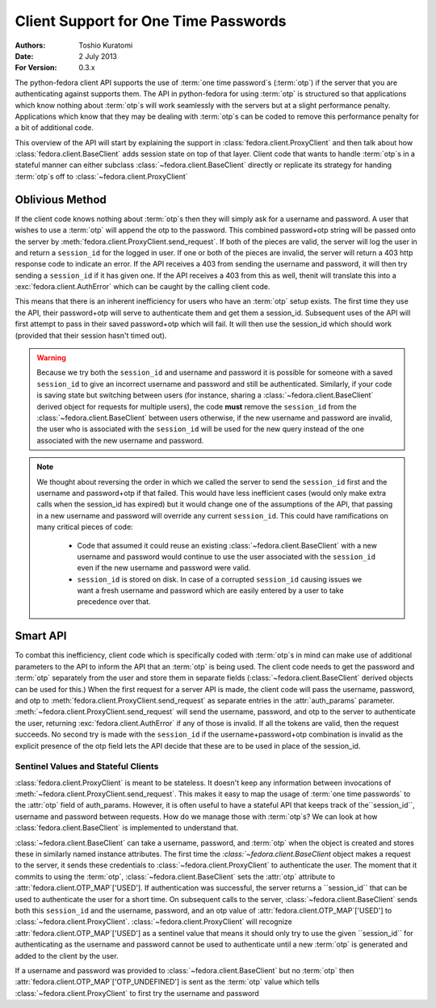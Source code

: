 =====================================
Client Support for One Time Passwords
=====================================
:Authors: Toshio Kuratomi
:Date: 2 July 2013
:For Version: 0.3.x

The python-fedora client API supports the use of :term:`one time password`s
(:term:`otp`) if the server that you are authenticating against supports them.
The API in python-fedora for using :term:`otp` is structured so that
applications which know nothing about :term:`otp`s will work seamlessly with
the servers but at a slight performance penalty.  Applications which know that
they may be dealing with :term:`otp`s can be coded to remove this performance
penalty for a bit of additional code.

This overview of the API will start by explaining the support in
:class:`fedora.client.ProxyClient` and then talk about how
:class:`fedora.client.BaseClient` adds session state on top of that layer.
Client code that wants to handle :term:`otp`s in a stateful manner can either
subclass :class:`~fedora.client.BaseClient` directly or replicate its strategy
for handing :term:`otp`s off to :class:`~fedora.client.ProxyClient` 

----------------
Oblivious Method
----------------

If the client code knows nothing about :term:`otp`s then they will simply ask
for a username and password.  A user that wishes to use a :term:`otp` will
append the otp to the password.  This combined password+otp string will be
passed onto the server by :meth:`fedora.client.ProxyClient.send_request`.  If
both of the pieces are valid, the server will log the user in and return a
``session_id`` for the logged in user.  If one or both of the pieces are
invalid, the server will return a 403 http response code to indicate an error.
If the API receives a 403 from sending the username and password, it will then
try sending a ``session_id`` if it has given one.  If the API receives a 403
from this as well, thenit will translate this into a
:exc:`fedora.client.AuthError` which can be caught by the calling client code.

This means that there is an inherent inefficiency for users who have an
:term:`otp` setup exists.  The first time they use the API, their password+otp
will serve to authenticate them and get them a session_id.  Subsequent uses of
the API will first attempt to pass in their saved password+otp which will fail.
It will then use the session_id which should work (provided that their session
hasn't timed out).

.. warning:: Because we try both the ``session_id`` and username and password
    it is possible for someone with a saved ``session_id`` to give an
    incorrect username and password and still be authenticated.  Similarly, if
    your code is saving state but switching between users (for instance,
    sharing a :class:`~fedora.client.BaseClient` derived object for requests
    for multiple users), the code **must** remove the ``session_id`` from
    the :class:`~fedora.client.BaseClient` between users otherwise, if the new
    username and password are invalid, the user who is associated with the
    ``session_id`` will be used for the new query instead of the one associated
    with the new username and password.

.. note:: We thought about reversing the order in which we called the server
    to send the ``session_id`` first and the username and password+otp if that
    failed.  This would have less inefficient cases (would only make extra
    calls when the session_id has expired) but it would change one of the
    assumptions of the API, that passing in a new username and password will
    override any current ``session_id``.  This could have ramifications on
    many critical pieces of code:

        * Code that assumed it could reuse an existing
          :class:`~fedora.client.BaseClient` with a new username and password
          would continue to use the user associated with the ``session_id``
          even if the new username and password were valid.

        * ``session_id`` is stored on disk.  In case of a corrupted
          ``session_id`` causing issues we want a fresh username and password
          which are easily entered by a user to take precedence over that.

---------
Smart API
---------

To combat this inefficiency, client code which is specifically coded with
:term:`otp`s in mind can make use of additional parameters to the API to
inform the API that an :term:`otp` is being used.  The client code needs to
get the password and :term:`otp` separately from the user and store them in
separate fields (:class:`~fedora.client.BaseClient` derived objects can be
used for this.)  When the first request for a server API is made, the client
code will pass the username, password, and otp to
:meth:`fedora.client.ProxyClient.send_request` as separate entries in the
:attr:`auth_params` parameter.
:meth:`~fedora.client.ProxyClient.send_request` will send the username,
password, and otp to the server to authenticate the user, returning
:exc:`fedora.client.AuthError` if any of those is invalid.  If all the tokens
are valid, then the request succeeds.  No second try is made with the
``session_id`` if the username+password+otp combination is invalid as the
explicit presence of the otp field lets the API decide that these are to be
used in place of the session_id.


Sentinel Values and Stateful Clients
====================================

:class:`fedora.client.ProxyClient` is meant to be stateless.  It doesn't keep
any information between invocations of
:meth:`~fedora.client.ProxyClient.send_request`.  This makes it easy to map
the usage of :term:`one time passwords` to the :attr:`otp` field of
auth_params.  However, it is often useful to have a stateful API that keeps
track of the``session_id``, username and password between requests.  How do we
manage those with :term:`otp`s?  We can look at how
:class:`fedora.client.BaseClient` is implemented to understand that.

:class:`~fedora.client.BaseClient` can take a username, password, and
:term:`otp` when the object is created and stores these in similarly named
instance attributes.  The first time the `:class:`~fedora.client.BaseClient`
object makes a request to the server, it sends these credentials to
:class:`~fedora.client.ProxyClient` to authenticate the user.  The moment that
it commits to using the :term:`otp`, :class:`~fedora.client.BaseClient` sets
the :attr:`otp` attribute to :attr:`fedora.client.OTP_MAP`['USED'].  If
authentication was successful, the server returns a ``session_id`` that can be
used to authenticate the user for a short time.  On subsequent calls to the
server, :class:`~fedora.client.BaseClient` sends both this ``session_id`` and
the username, password, and an otp value of
:attr:`fedora.client.OTP_MAP`['USED'] to :class:`~fedora.client.ProxyClient`.
:class:`~fedora.client.ProxyClient` will recognize
:attr:`fedora.client.OTP_MAP`['USED'] as a sentinel value that means it should
only try to use the given ``session_id`` for authenticating as the username
and password cannot be used to authenticate until a new :term:`otp` is
generated and added to the client by the user.

If a username and password was provided to :class:`~fedora.client.BaseClient`
but no :term:`otp` then :attr:`fedora.client.OTP_MAP`['OTP_UNDEFINED'] is sent
as the :term:`otp` value which tells :class:`~fedora.client.ProxyClient` to
first try the username and password

